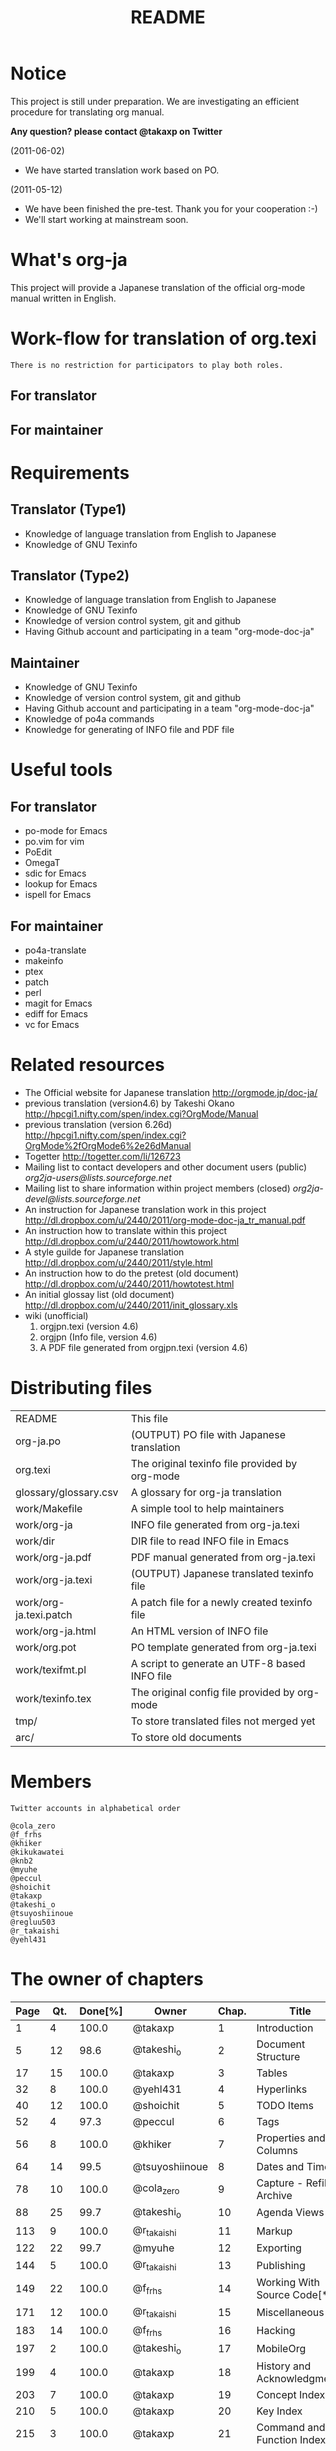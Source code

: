 #+TITLE: README
#+TEXT:                                           Create:      2011-04-20
#+TEXT:                                           Last Update: 2011-12-27@14:13
#+STARTUP: showall

* Notice

This project is still under preparation.
We are investigating an efficient procedure for translating org manual.

*Any question? please contact @takaxp on Twitter*

(2011-06-02)
  - We have started translation work based on PO.
(2011-05-12)
  - We have been finished the pre-test. Thank you for your cooperation :-)
  - We'll start working at mainstream soon.

* What's org-ja

This project will provide a Japanese translation of the official org-mode manual written in English.

* Work-flow for translation of org.texi

=There is no restriction for participators to play both roles.=

** For translator

** For maintainer

* Requirements
** Translator (Type1)
  - Knowledge of language translation from English to Japanese
  - Knowledge of GNU Texinfo
** Translator (Type2)
  - Knowledge of language translation from English to Japanese
  - Knowledge of GNU Texinfo
  - Knowledge of version control system, git and github
  - Having Github account and participating in a team "org-mode-doc-ja"
** Maintainer
  - Knowledge of GNU Texinfo
  - Knowledge of version control system, git and github
  - Having Github account and participating in a team "org-mode-doc-ja"
  - Knowledge of po4a commands
  - Knowledge for generating of INFO file and PDF file

* Useful tools
** For translator
  - po-mode for Emacs
  - po.vim for vim
  - PoEdit
  - OmegaT
  - sdic for Emacs
  - lookup for Emacs
  - ispell for Emacs
** For maintainer
  - po4a-translate
  - makeinfo
  - ptex
  - patch
  - perl
  - magit for Emacs
  - ediff for Emacs
  - vc for Emacs

* Related resources
  - The Official website for Japanese translation
    [[http://orgmode.jp/doc-ja/]]
  - previous translation (version4.6) by Takeshi Okano
    [[http://hpcgi1.nifty.com/spen/index.cgi?OrgMode/Manual]]
  - previous translation (version 6.26d)
    [[http://hpcgi1.nifty.com/spen/index.cgi?OrgMode%2fOrgMode6%2e26dManual]]
  - Togetter
    [[http://togetter.com/li/126723]]
  - Mailing list to contact developers and other document users (public)
    [[org2ja-users@lists.sourceforge.net]]
  - Mailing list to share information within project members (closed)
    [[org2ja-devel@lists.sourceforge.net]]
  - An instruction for Japanese translation work in this project
    [[http://dl.dropbox.com/u/2440/2011/org-mode-doc-ja_tr_manual.pdf]]
  - An instruction how to translate within this project
    [[http://dl.dropbox.com/u/2440/2011/howtowork.html]]
  - A style guilde for Japanese translation
    [[http://dl.dropbox.com/u/2440/2011/style.html]]
  - An instruction how to do the pretest (old document)
    [[http://dl.dropbox.com/u/2440/2011/howtotest.html]]
  - An initial glossay list (old document)
    [[http://dl.dropbox.com/u/2440/2011/init_glossary.xls]]
  - wiki (unofficial)
	1. orgjpn.texi (version 4.6)
	2. orgjpn (Info file, version 4.6)
	3. A PDF file generated from orgjpn.texi (version 4.6)

* Distributing files

| README                    | This file                                      |
| org-ja.po                 | (OUTPUT) PO file with Japanese translation     |
| org.texi                  | The original texinfo file provided by org-mode |
| glossary/glossary.csv     | A glossary for org-ja translation              |
| work/Makefile             | A simple tool to help maintainers              |
| work/org-ja               | INFO file generated from org-ja.texi           |
| work/dir                  | DIR file to read INFO file in Emacs            |
| work/org-ja.pdf           | PDF manual generated from org-ja.texi          |
| work/org-ja.texi          | (OUTPUT) Japanese translated texinfo file      |
| work/org-ja.texi.patch    | A patch file for a newly created texinfo file  |
| work/org-ja.html          | An HTML version of INFO file                   |
| work/org.pot              | PO template generated from org-ja.texi         |
| work/texifmt.pl           | A script to generate an UTF-8 based INFO file  |
| work/texinfo.tex          | The original config file provided by org-mode  |
| tmp/                      | To store translated files not merged yet       |
| arc/                      | To store old documents                         |

* Members
=Twitter accounts in alphabetical order=

#+BEGIN_SRC
@cola_zero
@f_frhs
@khiker
@kikukawatei
@knb2
@myuhe
@peccul
@shoichit
@takaxp
@takeshi_o
@tsuyoshiinoue
@regluu503
@r_takaishi
@yehl431
#+END_SRC

* The owner of chapters

| Page | Qt. | Done[%] | Owner          | Chap. | Title                        |
|------+-----+---------+----------------+-------+------------------------------|
|    1 |   4 |   100.0 | @takaxp        |     1 | Introduction                 |
|    5 |  12 |    98.6 | @takeshi_o     |     2 | Document Structure           |
|   17 |  15 |   100.0 | @takaxp        |     3 | Tables                       |
|   32 |   8 |   100.0 | @yehl431       |     4 | Hyperlinks                   |
|   40 |  12 |   100.0 | @shoichit      |     5 | TODO Items                   |
|   52 |   4 |    97.3 | @peccul        |     6 | Tags                         |
|   56 |   8 |   100.0 | @khiker        |     7 | Properties and Columns       |
|   64 |  14 |    99.5 | @tsuyoshiinoue |     8 | Dates and Times              |
|   78 |  10 |   100.0 | @cola_zero     |     9 | Capture - Refile - Archive   |
|   88 |  25 |    99.7 | @takeshi_o     |    10 | Agenda Views                 |
|  113 |   9 |   100.0 | @r_takaishi    |    11 | Markup                       |
|  122 |  22 |    99.7 | @myuhe         |    12 | Exporting                    |
|  144 |   5 |   100.0 | @r_takaishi    |    13 | Publishing                   |
|  149 |  22 |   100.0 | @f_frhs        |    14 | Working With Source Code[*1] |
|  171 |  12 |   100.0 | @r_takaishi    |    15 | Miscellaneous                |
|  183 |  14 |   100.0 | @f_frhs        |    16 | Hacking                      |
|  197 |   2 |   100.0 | @takeshi_o     |    17 | MobileOrg                    |
|  199 |   4 |   100.0 | @takaxp        |    18 | History and Acknowledgments  |
|  203 |   7 |   100.0 | @takaxp        |    19 | Concept Index                |
|  210 |   5 |   100.0 | @takaxp        |    20 | Key Index                    |
|  215 |   3 |   100.0 | @takaxp        |    21 | Command and Function Index   |
|  218 |   3 |   100.0 |                |    22 | Variable Index               |
|------+-----+---------+----------------+-------+------------------------------|
|      | 220 |         |                |       |                              |

[*1] This section has been divided into two parts.
